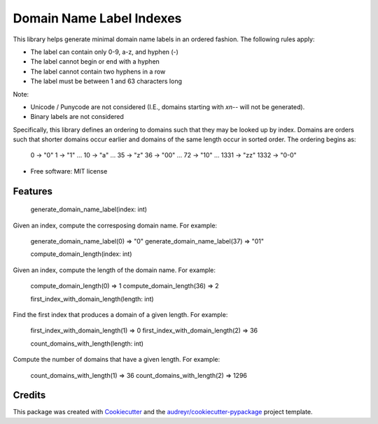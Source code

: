 =========================
Domain Name Label Indexes
=========================


.. image:: https://img.shields.io/pypi/v/domain_name_label_indexes.svg
        :target: https://pypi.python.org/pypi/domain_name_label_indexes

.. image:: https://img.shields.io/travis/ralexander-phi/domain_name_label_indexes.svg
        :target: https://travis-ci.com/ralexander-phi/domain_name_label_indexes

.. image:: https://readthedocs.org/projects/domain-name-label-indexes/badge/?version=latest
        :target: https://domain-name-label-indexes.readthedocs.io/en/latest/?version=latest
        :alt: Documentation Status

This library helps generate minimal domain name labels in an ordered fashion.
The following rules apply:

* The label can contain only 0-9, a-z, and hyphen (-)
* The label cannot begin or end with a hyphen
* The label cannot contain two hyphens in a row
* The label must be between 1 and 63 characters long

Note:

* Unicode / Punycode are not considered (I.E., domains starting with `xn--` will not be generated).
* Binary labels are not considered

Specifically, this library defines an ordering to domains such that they may be looked up by index.
Domains are orders such that shorter domains occur earlier and domains of the same length occur in sorted order.
The ordering begins as:

    0    -> "0"
    1    -> "1"
    ...
    10   -> "a"
    ...
    35   -> "z"
    36   -> "00"
    ...
    72   -> "10"
    ...
    1331 -> "zz"
    1332 -> "0-0"

* Free software: MIT license


Features
--------

    generate_domain_name_label(index: int)

Given an index, compute the corresposing domain name.
For example:

    generate_domain_name_label(0) => "0"
    generate_domain_name_label(37) => "01"


    compute_domain_length(index: int)

Given an index, compute the length of the domain name.
For example:

    compute_domain_length(0) => 1
    compute_domain_length(36) => 2


    first_index_with_domain_length(length: int)

Find the first index that produces a domain of a given length.
For example:

    first_index_with_domain_length(1) => 0
    first_index_with_domain_length(2) => 36


    count_domains_with_length(length: int)

Compute the number of domains that have a given length.
For example:

    count_domains_with_length(1) => 36
    count_domains_with_length(2) => 1296



Credits
-------

This package was created with Cookiecutter_ and the `audreyr/cookiecutter-pypackage`_ project template.

.. _Cookiecutter: https://github.com/audreyr/cookiecutter
.. _`audreyr/cookiecutter-pypackage`: https://github.com/audreyr/cookiecutter-pypackage
